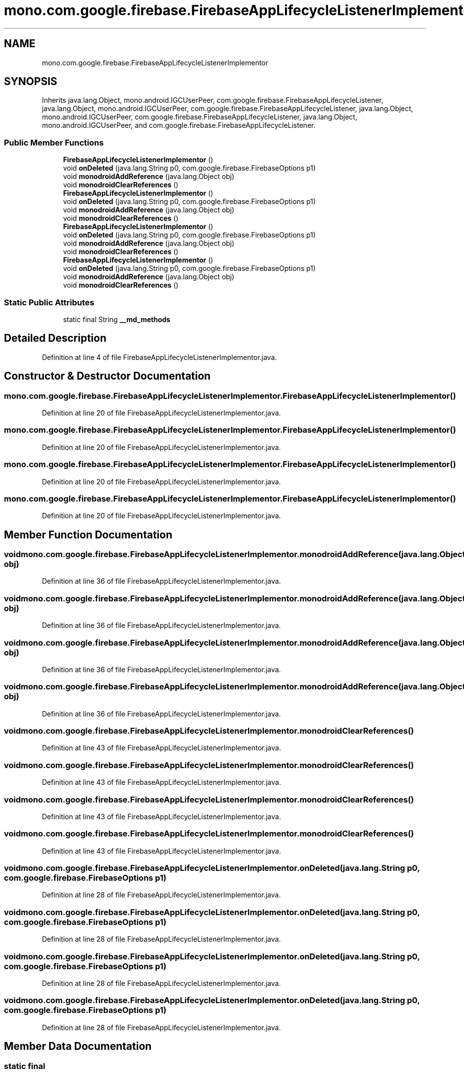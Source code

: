 .TH "mono.com.google.firebase.FirebaseAppLifecycleListenerImplementor" 3 "Thu Apr 29 2021" "Version 1.0" "Green Quake" \" -*- nroff -*-
.ad l
.nh
.SH NAME
mono.com.google.firebase.FirebaseAppLifecycleListenerImplementor
.SH SYNOPSIS
.br
.PP
.PP
Inherits java\&.lang\&.Object, mono\&.android\&.IGCUserPeer, com\&.google\&.firebase\&.FirebaseAppLifecycleListener, java\&.lang\&.Object, mono\&.android\&.IGCUserPeer, com\&.google\&.firebase\&.FirebaseAppLifecycleListener, java\&.lang\&.Object, mono\&.android\&.IGCUserPeer, com\&.google\&.firebase\&.FirebaseAppLifecycleListener, java\&.lang\&.Object, mono\&.android\&.IGCUserPeer, and com\&.google\&.firebase\&.FirebaseAppLifecycleListener\&.
.SS "Public Member Functions"

.in +1c
.ti -1c
.RI "\fBFirebaseAppLifecycleListenerImplementor\fP ()"
.br
.ti -1c
.RI "void \fBonDeleted\fP (java\&.lang\&.String p0, com\&.google\&.firebase\&.FirebaseOptions p1)"
.br
.ti -1c
.RI "void \fBmonodroidAddReference\fP (java\&.lang\&.Object obj)"
.br
.ti -1c
.RI "void \fBmonodroidClearReferences\fP ()"
.br
.ti -1c
.RI "\fBFirebaseAppLifecycleListenerImplementor\fP ()"
.br
.ti -1c
.RI "void \fBonDeleted\fP (java\&.lang\&.String p0, com\&.google\&.firebase\&.FirebaseOptions p1)"
.br
.ti -1c
.RI "void \fBmonodroidAddReference\fP (java\&.lang\&.Object obj)"
.br
.ti -1c
.RI "void \fBmonodroidClearReferences\fP ()"
.br
.ti -1c
.RI "\fBFirebaseAppLifecycleListenerImplementor\fP ()"
.br
.ti -1c
.RI "void \fBonDeleted\fP (java\&.lang\&.String p0, com\&.google\&.firebase\&.FirebaseOptions p1)"
.br
.ti -1c
.RI "void \fBmonodroidAddReference\fP (java\&.lang\&.Object obj)"
.br
.ti -1c
.RI "void \fBmonodroidClearReferences\fP ()"
.br
.ti -1c
.RI "\fBFirebaseAppLifecycleListenerImplementor\fP ()"
.br
.ti -1c
.RI "void \fBonDeleted\fP (java\&.lang\&.String p0, com\&.google\&.firebase\&.FirebaseOptions p1)"
.br
.ti -1c
.RI "void \fBmonodroidAddReference\fP (java\&.lang\&.Object obj)"
.br
.ti -1c
.RI "void \fBmonodroidClearReferences\fP ()"
.br
.in -1c
.SS "Static Public Attributes"

.in +1c
.ti -1c
.RI "static final String \fB__md_methods\fP"
.br
.in -1c
.SH "Detailed Description"
.PP 
Definition at line 4 of file FirebaseAppLifecycleListenerImplementor\&.java\&.
.SH "Constructor & Destructor Documentation"
.PP 
.SS "mono\&.com\&.google\&.firebase\&.FirebaseAppLifecycleListenerImplementor\&.FirebaseAppLifecycleListenerImplementor ()"

.PP
Definition at line 20 of file FirebaseAppLifecycleListenerImplementor\&.java\&.
.SS "mono\&.com\&.google\&.firebase\&.FirebaseAppLifecycleListenerImplementor\&.FirebaseAppLifecycleListenerImplementor ()"

.PP
Definition at line 20 of file FirebaseAppLifecycleListenerImplementor\&.java\&.
.SS "mono\&.com\&.google\&.firebase\&.FirebaseAppLifecycleListenerImplementor\&.FirebaseAppLifecycleListenerImplementor ()"

.PP
Definition at line 20 of file FirebaseAppLifecycleListenerImplementor\&.java\&.
.SS "mono\&.com\&.google\&.firebase\&.FirebaseAppLifecycleListenerImplementor\&.FirebaseAppLifecycleListenerImplementor ()"

.PP
Definition at line 20 of file FirebaseAppLifecycleListenerImplementor\&.java\&.
.SH "Member Function Documentation"
.PP 
.SS "void mono\&.com\&.google\&.firebase\&.FirebaseAppLifecycleListenerImplementor\&.monodroidAddReference (java\&.lang\&.Object obj)"

.PP
Definition at line 36 of file FirebaseAppLifecycleListenerImplementor\&.java\&.
.SS "void mono\&.com\&.google\&.firebase\&.FirebaseAppLifecycleListenerImplementor\&.monodroidAddReference (java\&.lang\&.Object obj)"

.PP
Definition at line 36 of file FirebaseAppLifecycleListenerImplementor\&.java\&.
.SS "void mono\&.com\&.google\&.firebase\&.FirebaseAppLifecycleListenerImplementor\&.monodroidAddReference (java\&.lang\&.Object obj)"

.PP
Definition at line 36 of file FirebaseAppLifecycleListenerImplementor\&.java\&.
.SS "void mono\&.com\&.google\&.firebase\&.FirebaseAppLifecycleListenerImplementor\&.monodroidAddReference (java\&.lang\&.Object obj)"

.PP
Definition at line 36 of file FirebaseAppLifecycleListenerImplementor\&.java\&.
.SS "void mono\&.com\&.google\&.firebase\&.FirebaseAppLifecycleListenerImplementor\&.monodroidClearReferences ()"

.PP
Definition at line 43 of file FirebaseAppLifecycleListenerImplementor\&.java\&.
.SS "void mono\&.com\&.google\&.firebase\&.FirebaseAppLifecycleListenerImplementor\&.monodroidClearReferences ()"

.PP
Definition at line 43 of file FirebaseAppLifecycleListenerImplementor\&.java\&.
.SS "void mono\&.com\&.google\&.firebase\&.FirebaseAppLifecycleListenerImplementor\&.monodroidClearReferences ()"

.PP
Definition at line 43 of file FirebaseAppLifecycleListenerImplementor\&.java\&.
.SS "void mono\&.com\&.google\&.firebase\&.FirebaseAppLifecycleListenerImplementor\&.monodroidClearReferences ()"

.PP
Definition at line 43 of file FirebaseAppLifecycleListenerImplementor\&.java\&.
.SS "void mono\&.com\&.google\&.firebase\&.FirebaseAppLifecycleListenerImplementor\&.onDeleted (java\&.lang\&.String p0, com\&.google\&.firebase\&.FirebaseOptions p1)"

.PP
Definition at line 28 of file FirebaseAppLifecycleListenerImplementor\&.java\&.
.SS "void mono\&.com\&.google\&.firebase\&.FirebaseAppLifecycleListenerImplementor\&.onDeleted (java\&.lang\&.String p0, com\&.google\&.firebase\&.FirebaseOptions p1)"

.PP
Definition at line 28 of file FirebaseAppLifecycleListenerImplementor\&.java\&.
.SS "void mono\&.com\&.google\&.firebase\&.FirebaseAppLifecycleListenerImplementor\&.onDeleted (java\&.lang\&.String p0, com\&.google\&.firebase\&.FirebaseOptions p1)"

.PP
Definition at line 28 of file FirebaseAppLifecycleListenerImplementor\&.java\&.
.SS "void mono\&.com\&.google\&.firebase\&.FirebaseAppLifecycleListenerImplementor\&.onDeleted (java\&.lang\&.String p0, com\&.google\&.firebase\&.FirebaseOptions p1)"

.PP
Definition at line 28 of file FirebaseAppLifecycleListenerImplementor\&.java\&.
.SH "Member Data Documentation"
.PP 
.SS "static final String mono\&.com\&.google\&.firebase\&.FirebaseAppLifecycleListenerImplementor\&.__md_methods\fC [static]\fP"
@hide 
.PP
Definition at line 11 of file FirebaseAppLifecycleListenerImplementor\&.java\&.

.SH "Author"
.PP 
Generated automatically by Doxygen for Green Quake from the source code\&.
